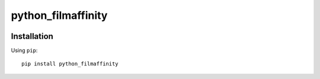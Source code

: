*******
python_filmaffinity
*******

|travis| |coveralls| |license|


Installation
============

Using ``pip``:


::

	pip install python_filmaffinity


.. |travis| image:: http://img.shields.io/travis/sergiormb/python_filmaffinity/master.svg?style=flat-square
    :target: https://travis-ci.org/sergiormb/python_filmaffinity

.. |coveralls| image:: http://img.shields.io/coveralls/sergiormb/python_filmaffinity/master.svg?style=flat-square
    :target: https://coveralls.io/r/sergiormb/python_filmaffinity

.. |license| image:: https://img.shields.io/badge/license-MIT-blue.svg
    :target: https://pypi.python.org/pypi/python_filmaffinity
